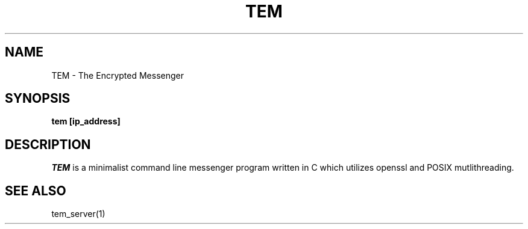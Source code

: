 .TH TEM 1
.SH NAME
 TEM \- The Encrypted Messenger 
.SH SYNOPSIS
.B tem [ip_address]
.SH DESCRIPTION
.I TEM 
is a minimalist command line messenger program written in C which utilizes openssl and POSIX mutlithreading.
.SH "SEE ALSO"
tem_server(1)

